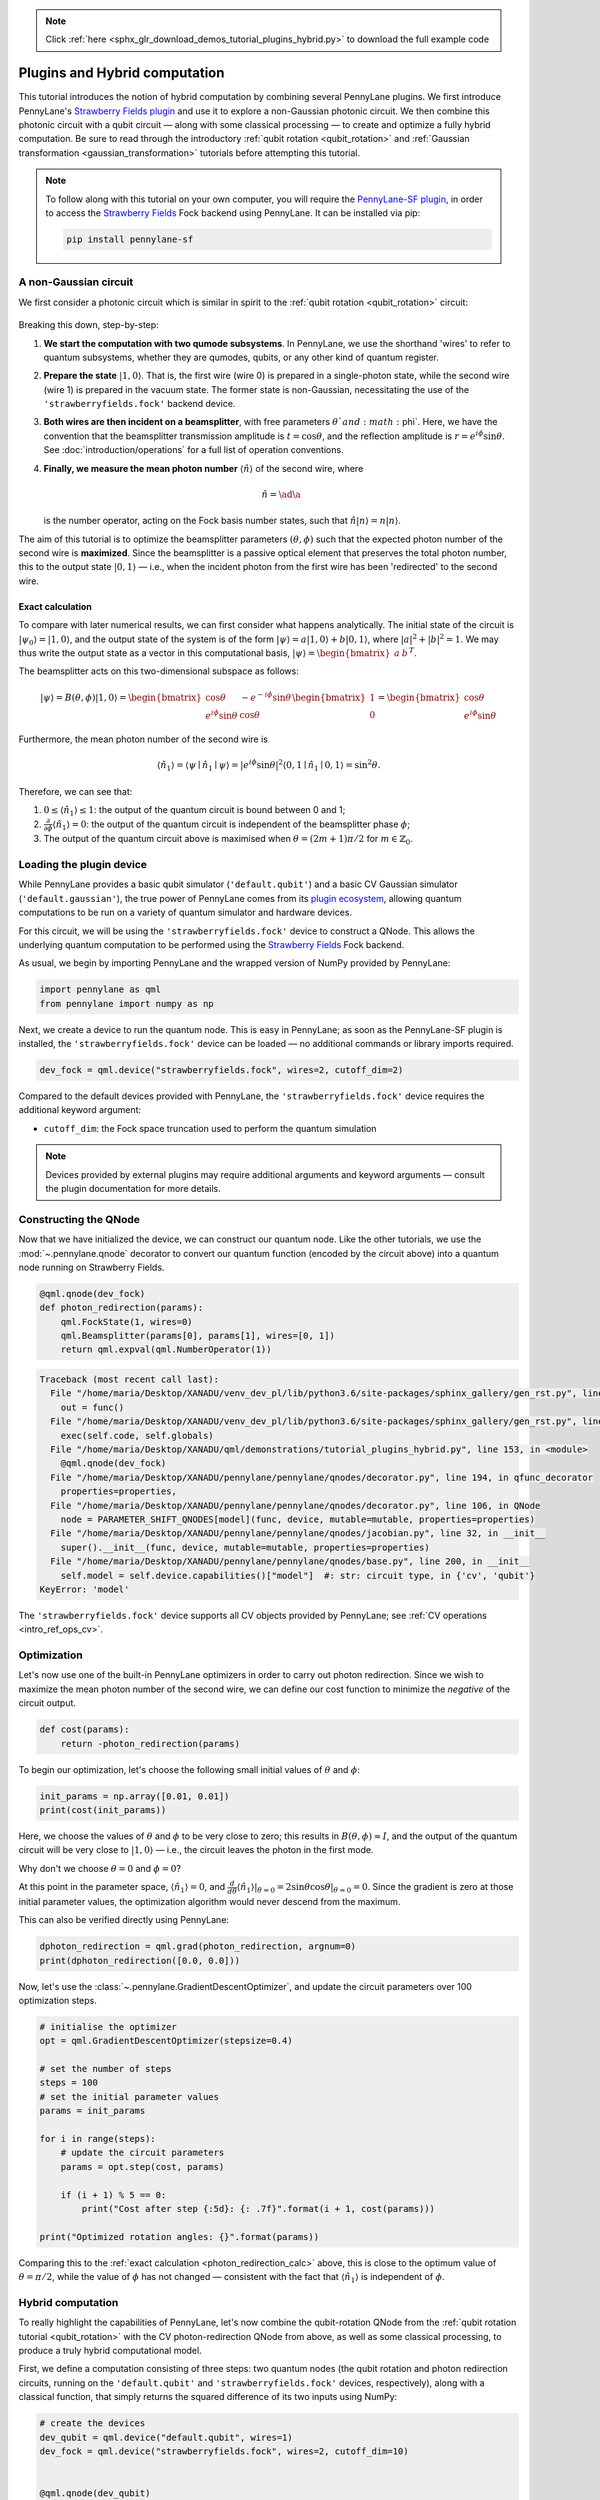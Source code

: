 .. note::
    :class: sphx-glr-download-link-note

    Click :ref:`here <sphx_glr_download_demos_tutorial_plugins_hybrid.py>` to download the full example code
.. rst-class:: sphx-glr-example-title

.. _sphx_glr_demos_tutorial_plugins_hybrid.py:


.. _plugins_hybrid:

Plugins and Hybrid computation
==============================

This tutorial introduces the notion of hybrid computation by combining several PennyLane
plugins. We first introduce PennyLane's `Strawberry Fields plugin <https://pennylane-sf.readthedocs.io>`_
and use it to explore a non-Gaussian photonic circuit. We then combine this photonic circuit with a
qubit circuit — along with some classical processing — to create and optimize a fully hybrid computation.
Be sure to read through the introductory :ref:`qubit rotation <qubit_rotation>` and
:ref:`Gaussian transformation <gaussian_transformation>` tutorials before attempting this tutorial.

.. note::

    To follow along with this tutorial on your own computer, you will require the
    `PennyLane-SF plugin <https://pennylane-sf.readthedocs.io>`_, in order to access the
    `Strawberry Fields <https://strawberryfields.readthedocs.io>`_ Fock backend using
    PennyLane. It can be installed via pip:

    .. code-block:: bash

        pip install pennylane-sf

.. _photon_redirection:

A non-Gaussian circuit
----------------------

We first consider a photonic circuit which is similar in spirit to the
:ref:`qubit rotation <qubit_rotation>` circuit:

.. figure:: ../demonstrations/plugins_hybrid/photon_redirection.png
    :align: center
    :width: 30%
    :target: javascript:void(0);

Breaking this down, step-by-step:

1. **We start the computation with two qumode subsystems**. In PennyLane, we use the
   shorthand 'wires' to refer to quantum subsystems, whether they are qumodes, qubits, or
   any other kind of quantum register.

2. **Prepare the state** :math:`\left|1,0\right\rangle`. That is, the first wire (wire 0) is prepared
   in a single-photon state, while the second
   wire (wire 1) is prepared in the vacuum state. The former state is non-Gaussian,
   necessitating the use of the ``'strawberryfields.fock'`` backend device.

3. **Both wires are then incident on a beamsplitter**, with free parameters :math:`\theta`and :math:`\phi`.
   Here, we have the convention that the beamsplitter transmission amplitude is :math:`t=\cos\theta`,
   and the reflection amplitude is
   :math:`r=e^{i\phi}\sin\theta`. See :doc:`introduction/operations` for a full list of operation conventions.

4. **Finally, we measure the mean photon number** :math:`\left\langle \hat{n}\right\rangle` of the second wire, where

   .. math:: \hat{n} = \ad\a

   is the number operator, acting on the Fock basis number states, such that :math:`\hat{n}\left|n\right\rangle = n\left|n\right\rangle`.

The aim of this tutorial is to optimize the beamsplitter parameters :math:`(\theta, \phi)` such
that the expected photon number of the second wire is **maximized**. Since the beamsplitter
is a passive optical element that preserves the total photon number, this to the output
state :math:`\left|0,1\right\rangle` — i.e., when the incident photon from the first wire has been
'redirected' to the second wire.

.. _photon_redirection_calc:

Exact calculation
~~~~~~~~~~~~~~~~~

To compare with later numerical results, we can first consider what happens analytically.
The initial state of the circuit is :math:`\left|\psi_0\right\rangle=\left|1,0\right\rangle`, and the output state
of the system is of the form :math:`\left|\psi\right\rangle = a\left|1, 0\right\rangle + b\left|0,1\right\rangle`, where
:math:`|a|^2+|b|^2=1`. We may thus write the output state as a vector in this
computational basis, :math:`\left|\psi\right\rangle = \begin{bmatrix}a & b\end{bmatrix}^T`.

The beamsplitter acts on this two-dimensional subspace as follows:

.. math::
    \left|\psi\right\rangle = B(\theta, \phi)\left|1, 0\right\rangle = \begin{bmatrix}
        \cos\theta & -e^{-i\phi}\sin\theta\\
        e^{i\phi}\sin\theta & \cos\theta
    \end{bmatrix}\begin{bmatrix} 1\\ 0\end{bmatrix} = \begin{bmatrix}
        \cos\theta\\
        e^{i\phi} \sin\theta
    \end{bmatrix}

Furthermore, the mean photon number of the second wire is

.. math::

    \left\langle{\hat{n}_1}\right\rangle = \langle{\psi}\mid{\hat{n}_1}\mid{\psi}\rangle = |e^{i\phi} \sin\theta|^2
    \langle{0,1}\mid{\hat{n}_1}\mid{0,1}\rangle = \sin^2 \theta.

Therefore, we can see that:

1. :math:`0\leq \left\langle \hat{n}_1\right\rangle\leq 1`: the output of the quantum circuit is
   bound between 0 and 1;

2. :math:`\frac{\partial}{\partial \phi} \left\langle \hat{n}_1\right\rangle=0`: the output of the
   quantum circuit is independent of the beamsplitter phase :math:`\phi`;

3. The output of the quantum circuit above is maximised when :math:`\theta=(2m+1)\pi/2`
   for :math:`m\in\mathbb{Z}_0`.

Loading the plugin device
-------------------------

While PennyLane provides a basic qubit simulator (``'default.qubit'``) and a basic CV
Gaussian simulator (``'default.gaussian'``), the true power of PennyLane comes from its
`plugin ecosystem <https://pennylane.ai/plugins.html>`_, allowing quantum computations
to be run on a variety of quantum simulator and hardware devices.

For this circuit, we will be using the ``'strawberryfields.fock'`` device to construct
a QNode. This allows the underlying quantum computation to be performed using the
`Strawberry Fields <https://strawberryfields.readthedocs.io>`_ Fock backend.

As usual, we begin by importing PennyLane and the wrapped version of NumPy provided by PennyLane:


.. code-block:: default


    import pennylane as qml
    from pennylane import numpy as np







Next, we create a device to run the quantum node. This is easy in PennyLane; as soon as
the PennyLane-SF plugin is installed, the ``'strawberryfields.fock'`` device can be loaded
— no additional commands or library imports required.


.. code-block:: default


    dev_fock = qml.device("strawberryfields.fock", wires=2, cutoff_dim=2)







Compared to the default devices provided with PennyLane, the ``'strawberryfields.fock'``
device requires the additional keyword argument:

* ``cutoff_dim``: the Fock space truncation used to perform the quantum simulation

.. note::

    Devices provided by external plugins may require additional arguments and keyword arguments
    — consult the plugin documentation for more details.

Constructing the QNode
----------------------

Now that we have initialized the device, we can construct our quantum node. Like
the other tutorials, we use the :mod:`~.pennylane.qnode` decorator
to convert our quantum function (encoded by the circuit above) into a quantum node
running on Strawberry Fields.


.. code-block:: default



    @qml.qnode(dev_fock)
    def photon_redirection(params):
        qml.FockState(1, wires=0)
        qml.Beamsplitter(params[0], params[1], wires=[0, 1])
        return qml.expval(qml.NumberOperator(1))





.. code-block:: pytb

    Traceback (most recent call last):
      File "/home/maria/Desktop/XANADU/venv_dev_pl/lib/python3.6/site-packages/sphinx_gallery/gen_rst.py", line 394, in _memory_usage
        out = func()
      File "/home/maria/Desktop/XANADU/venv_dev_pl/lib/python3.6/site-packages/sphinx_gallery/gen_rst.py", line 382, in __call__
        exec(self.code, self.globals)
      File "/home/maria/Desktop/XANADU/qml/demonstrations/tutorial_plugins_hybrid.py", line 153, in <module>
        @qml.qnode(dev_fock)
      File "/home/maria/Desktop/XANADU/pennylane/pennylane/qnodes/decorator.py", line 194, in qfunc_decorator
        properties=properties,
      File "/home/maria/Desktop/XANADU/pennylane/pennylane/qnodes/decorator.py", line 106, in QNode
        node = PARAMETER_SHIFT_QNODES[model](func, device, mutable=mutable, properties=properties)
      File "/home/maria/Desktop/XANADU/pennylane/pennylane/qnodes/jacobian.py", line 32, in __init__
        super().__init__(func, device, mutable=mutable, properties=properties)
      File "/home/maria/Desktop/XANADU/pennylane/pennylane/qnodes/base.py", line 200, in __init__
        self.model = self.device.capabilities()["model"]  #: str: circuit type, in {'cv', 'qubit'}
    KeyError: 'model'




The ``'strawberryfields.fock'`` device supports all CV objects provided by PennyLane;
see :ref:`CV operations <intro_ref_ops_cv>`.

Optimization
------------

Let's now use one of the built-in PennyLane optimizers in order to
carry out photon redirection. Since we wish to maximize the mean photon number of
the second wire, we can define our cost function to minimize the *negative* of the circuit output.


.. code-block:: default



    def cost(params):
        return -photon_redirection(params)



To begin our optimization, let's choose the following small initial values of
:math:`\theta` and :math:`\phi`:


.. code-block:: default


    init_params = np.array([0.01, 0.01])
    print(cost(init_params))


Here, we choose the values of :math:`\theta` and :math:`\phi` to be very close to zero;
this results in :math:`B(\theta,\phi)\approx I`, and the output of the quantum
circuit will be very close to :math:`\left|1, 0\right\rangle` — i.e., the circuit leaves the photon in the first mode.

Why don't we choose :math:`\theta=0` and :math:`\phi=0`?

At this point in the parameter space, :math:`\left\langle \hat{n}_1\right\rangle = 0`, and
:math:`\frac{d}{d\theta}\left\langle{\hat{n}_1}\right\rangle|_{\theta=0}=2\sin\theta\cos\theta|_{\theta=0}=0`.
Since the gradient is zero at those initial parameter values, the optimization
algorithm would never descend from the maximum.

This can also be verified directly using PennyLane:


.. code-block:: default


    dphoton_redirection = qml.grad(photon_redirection, argnum=0)
    print(dphoton_redirection([0.0, 0.0]))


Now, let's use the :class:`~.pennylane.GradientDescentOptimizer`, and update the circuit
parameters over 100 optimization steps.


.. code-block:: default


    # initialise the optimizer
    opt = qml.GradientDescentOptimizer(stepsize=0.4)

    # set the number of steps
    steps = 100
    # set the initial parameter values
    params = init_params

    for i in range(steps):
        # update the circuit parameters
        params = opt.step(cost, params)

        if (i + 1) % 5 == 0:
            print("Cost after step {:5d}: {: .7f}".format(i + 1, cost(params)))

    print("Optimized rotation angles: {}".format(params))



Comparing this to the :ref:`exact calculation <photon_redirection_calc>` above,
this is close to the optimum value of :math:`\theta=\pi/2`, while the value of
:math:`\phi` has not changed — consistent with the fact that :math:`\left\langle \hat{n}_1\right\rangle`
is independent of :math:`\phi`.

.. _hybrid_computation_example:

Hybrid computation
------------------

To really highlight the capabilities of PennyLane, let's now combine the qubit-rotation QNode
from the :ref:`qubit rotation tutorial <qubit_rotation>` with the CV photon-redirection
QNode from above, as well as some classical processing, to produce a truly hybrid
computational model.

First, we define a computation consisting of three steps: two quantum nodes (the qubit rotation
and photon redirection circuits, running on the ``'default.qubit'`` and
``'strawberryfields.fock'`` devices, respectively), along with a classical function, that simply
returns the squared difference of its two inputs using NumPy:


.. code-block:: default


    # create the devices
    dev_qubit = qml.device("default.qubit", wires=1)
    dev_fock = qml.device("strawberryfields.fock", wires=2, cutoff_dim=10)


    @qml.qnode(dev_qubit)
    def qubit_rotation(phi1, phi2):
        """Qubit rotation QNode"""
        qml.RX(phi1, wires=0)
        qml.RY(phi2, wires=0)
        return qml.expval(qml.PauliZ(0))


    @qml.qnode(dev_fock)
    def photon_redirection(params):
        """The photon redirection QNode"""
        qml.FockState(1, wires=0)
        qml.Beamsplitter(params[0], params[1], wires=[0, 1])
        return qml.expval(qml.NumberOperator(1))


    def squared_difference(x, y):
        """Classical node to compute the squared
        difference between two inputs"""
        return np.abs(x - y) ** 2



Now, we can define an objective function associated with the optimization, linking together
our three subcomponents. Here, we wish to
perform the following hybrid quantum-classical optimization:

.. figure:: ../demonstrations/plugins_hybrid/hybrid_graph.png
    :align: center
    :width: 70%
    :target: javascript:void(0);

1. The qubit-rotation circuit will contain fixed rotation angles :math:`\phi_1` and :math:`\phi_2`.

2. The photon-redirection circuit will contain two free parameters, the beamsplitter angles
   :math:`\theta` and :math:`\phi`, which are to be optimized.

3. The outputs of both QNodes will then be fed into the classical node, returning the
   squared difference of the two quantum functions.

4. Finally, the optimizer will calculate the gradient of the entire computation with
   respect to the free parameters :math:`\theta` and :math:`\phi`, and update their values.

In essence, we are optimizing the photon-redirection circuit to return the **same expectation value**
as the qubit-rotation circuit, even though they are two completely independent quantum systems.

We can translate this computational graph to the following function, which combines the three
nodes into a single hybrid computation. Below, we choose default values
:math:`\phi_1=0.5`, :math:`\phi_2=0.1`:


.. code-block:: default



    def cost(params, phi1=0.5, phi2=0.1):
        """Returns the squared difference between
        the photon-redirection and qubit-rotation QNodes, for
        fixed values of the qubit rotation angles phi1 and phi2"""
        qubit_result = qubit_rotation(phi1, phi2)
        photon_result = photon_redirection(params)
        return squared_difference(qubit_result, photon_result)



Now, we use the built-in :class:`~.pennylane.GradientDescentOptimizer` to perform the optimization
for 100 steps. As before, we choose initial beamsplitter parameters of
:math:`\theta=0.01`, :math:`\phi=0.01`.


.. code-block:: default


    # initialise the optimizer
    opt = qml.GradientDescentOptimizer(stepsize=0.4)

    # set the number of steps
    steps = 100
    # set the initial parameter values
    params = np.array([0.01, 0.01])

    for i in range(steps):
        # update the circuit parameters
        params = opt.step(cost, params)

        if (i + 1) % 5 == 0:
            print("Cost after step {:5d}: {: .7f}".format(i + 1, cost(params)))

    print("Optimized rotation angles: {}".format(params))


Substituting this into the photon redirection QNode shows that it now produces
the same output as the qubit rotation QNode:


.. code-block:: default


    result = [1.20671364, 0.01]
    print(photon_redirection(result))
    print(qubit_rotation(0.5, 0.1))


This is just a simple example of the kind of hybrid computation that can be carried
out in PennyLane. Quantum nodes (bound to different devices) and classical
functions can be combined in many different and interesting ways.


.. rst-class:: sphx-glr-timing

   **Total running time of the script:** ( 0 minutes  1.306 seconds)


.. _sphx_glr_download_demos_tutorial_plugins_hybrid.py:


.. only :: html

 .. container:: sphx-glr-footer
    :class: sphx-glr-footer-example



  .. container:: sphx-glr-download

     :download:`Download Python source code: tutorial_plugins_hybrid.py <tutorial_plugins_hybrid.py>`



  .. container:: sphx-glr-download

     :download:`Download Jupyter notebook: tutorial_plugins_hybrid.ipynb <tutorial_plugins_hybrid.ipynb>`


.. only:: html

 .. rst-class:: sphx-glr-signature

    `Gallery generated by Sphinx-Gallery <https://sphinx-gallery.readthedocs.io>`_
